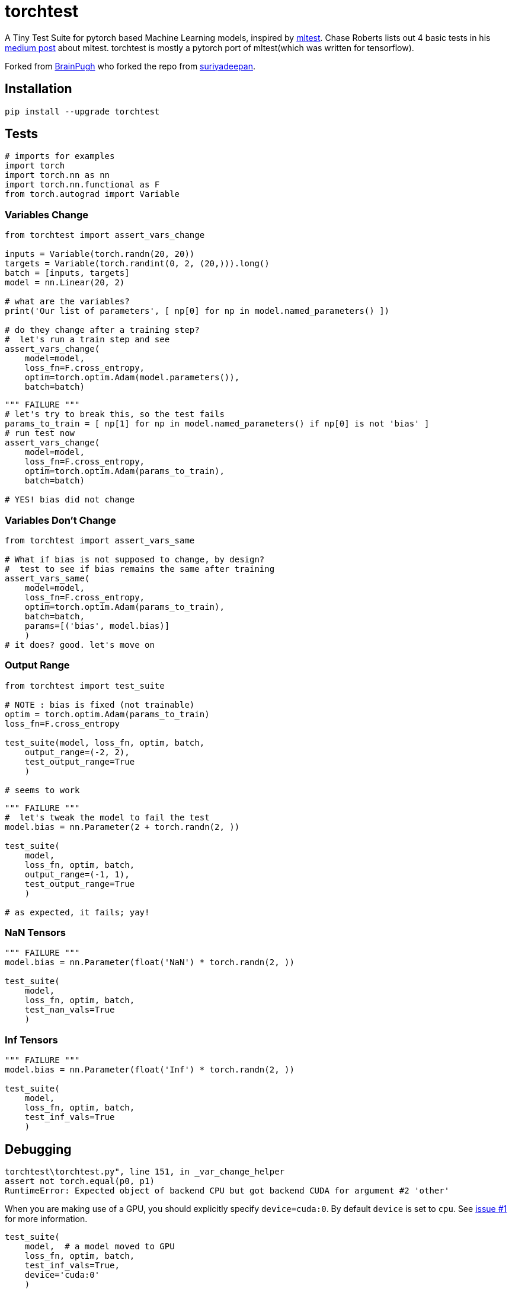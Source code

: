 = torchtest

A Tiny Test Suite for pytorch based Machine Learning models, inspired by https://github.com/Thenerdstation/mltest/blob/master/mltest/mltest.py[mltest]. 
Chase Roberts lists out 4 basic tests in his https://medium.com/@keeper6928/mltest-automatically-test-neural-network-models-in-one-function-call-eb6f1fa5019d[medium post] about mltest. 
torchtest is mostly a pytorch port of mltest(which was written for tensorflow).

Forked from https://github.com/BrianPugh/torchtest[BrainPugh] who forked the repo from https://github.com/suriyadeepan/torchtest[suriyadeepan].

== Installation

[source, bash]
----
pip install --upgrade torchtest
----

== Tests


[source, python]
----
# imports for examples
import torch
import torch.nn as nn
import torch.nn.functional as F
from torch.autograd import Variable
----


=== Variables Change

[source, python]
----
from torchtest import assert_vars_change

inputs = Variable(torch.randn(20, 20))
targets = Variable(torch.randint(0, 2, (20,))).long()
batch = [inputs, targets]
model = nn.Linear(20, 2)

# what are the variables?
print('Our list of parameters', [ np[0] for np in model.named_parameters() ])

# do they change after a training step?
#  let's run a train step and see
assert_vars_change(
    model=model, 
    loss_fn=F.cross_entropy, 
    optim=torch.optim.Adam(model.parameters()),
    batch=batch)
----

[source, python]
----
""" FAILURE """
# let's try to break this, so the test fails
params_to_train = [ np[1] for np in model.named_parameters() if np[0] is not 'bias' ]
# run test now
assert_vars_change(
    model=model, 
    loss_fn=F.cross_entropy, 
    optim=torch.optim.Adam(params_to_train),
    batch=batch)

# YES! bias did not change
----


=== Variables Don't Change

[source, python]
----
from torchtest import assert_vars_same

# What if bias is not supposed to change, by design?
#  test to see if bias remains the same after training
assert_vars_same(
    model=model, 
    loss_fn=F.cross_entropy, 
    optim=torch.optim.Adam(params_to_train),
    batch=batch,
    params=[('bias', model.bias)] 
    )
# it does? good. let's move on
----

=== Output Range

[source, python]
----
from torchtest import test_suite

# NOTE : bias is fixed (not trainable)
optim = torch.optim.Adam(params_to_train)
loss_fn=F.cross_entropy

test_suite(model, loss_fn, optim, batch, 
    output_range=(-2, 2),
    test_output_range=True
    )

# seems to work
----

[source, python]
----
""" FAILURE """
#  let's tweak the model to fail the test
model.bias = nn.Parameter(2 + torch.randn(2, ))

test_suite(
    model,
    loss_fn, optim, batch, 
    output_range=(-1, 1),
    test_output_range=True
    )

# as expected, it fails; yay!
----

=== NaN Tensors

[source, python]
----
""" FAILURE """
model.bias = nn.Parameter(float('NaN') * torch.randn(2, ))

test_suite(
    model,
    loss_fn, optim, batch, 
    test_nan_vals=True
    )
----

=== Inf Tensors

[source, python]
----
""" FAILURE """
model.bias = nn.Parameter(float('Inf') * torch.randn(2, ))

test_suite(
    model,
    loss_fn, optim, batch, 
    test_inf_vals=True
    )
----

== Debugging

[source, bash]
----
torchtest\torchtest.py", line 151, in _var_change_helper
assert not torch.equal(p0, p1)
RuntimeError: Expected object of backend CPU but got backend CUDA for argument #2 'other'
----

When you are making use of a GPU, you should explicitly specify `device=cuda:0`. By default `device` is set to `cpu`. See https://github.com/suriyadeepan/torchtest/issues/1[issue #1] for more information.

[source, python]
----
test_suite(
    model,  # a model moved to GPU
    loss_fn, optim, batch, 
    test_inf_vals=True,
    device='cuda:0'
    )
----

== Citation

[source, tex]
----
@misc{Ram2019,
  author = {Suriyadeepan Ramamoorthy},
  title = {torchtest},
  year = {2019},
  publisher = {GitHub},
  journal = {GitHub repository},
  howpublished = {\url{https://github.com/suriyadeepan/torchtest}},
  commit = {42ba442e54e5117de80f761a796fba3589f9b223}
}
----
